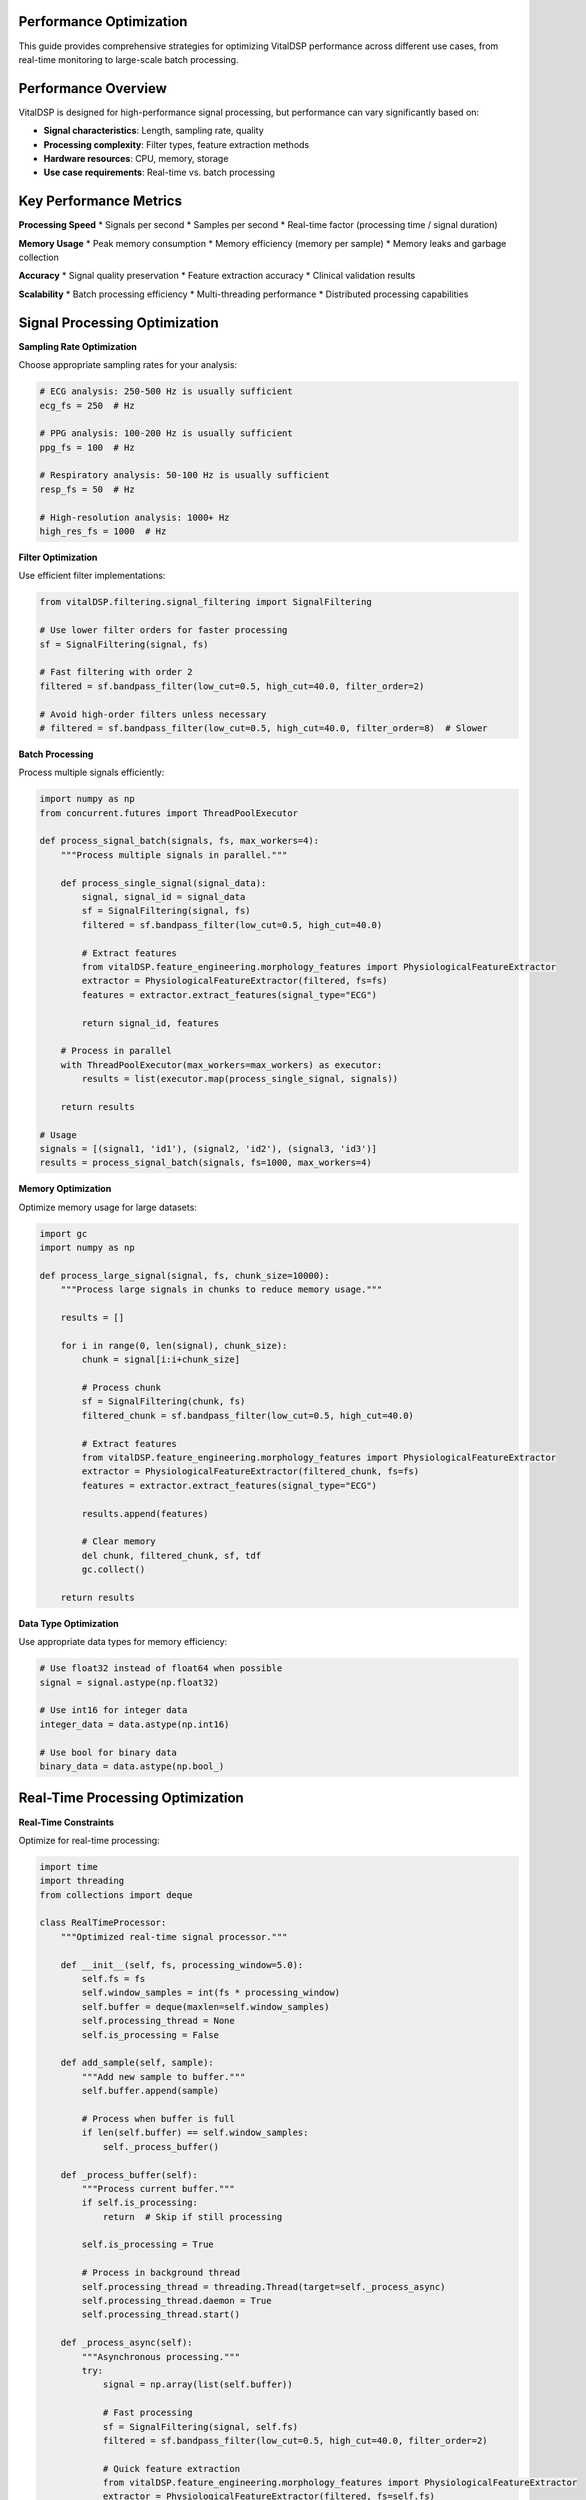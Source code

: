 Performance Optimization
==========================

This guide provides comprehensive strategies for optimizing VitalDSP performance across different use cases, from real-time monitoring to large-scale batch processing.

Performance Overview
====================

VitalDSP is designed for high-performance signal processing, but performance can vary significantly based on:

* **Signal characteristics**: Length, sampling rate, quality
* **Processing complexity**: Filter types, feature extraction methods
* **Hardware resources**: CPU, memory, storage
* **Use case requirements**: Real-time vs. batch processing

Key Performance Metrics
========================

**Processing Speed**
* Signals per second
* Samples per second
* Real-time factor (processing time / signal duration)

**Memory Usage**
* Peak memory consumption
* Memory efficiency (memory per sample)
* Memory leaks and garbage collection

**Accuracy**
* Signal quality preservation
* Feature extraction accuracy
* Clinical validation results

**Scalability**
* Batch processing efficiency
* Multi-threading performance
* Distributed processing capabilities

Signal Processing Optimization
================================

**Sampling Rate Optimization**

Choose appropriate sampling rates for your analysis:

.. code-block:: python

   # ECG analysis: 250-500 Hz is usually sufficient
   ecg_fs = 250  # Hz
   
   # PPG analysis: 100-200 Hz is usually sufficient
   ppg_fs = 100  # Hz
   
   # Respiratory analysis: 50-100 Hz is usually sufficient
   resp_fs = 50  # Hz
   
   # High-resolution analysis: 1000+ Hz
   high_res_fs = 1000  # Hz

**Filter Optimization**

Use efficient filter implementations:

.. code-block:: python

   from vitalDSP.filtering.signal_filtering import SignalFiltering
   
   # Use lower filter orders for faster processing
   sf = SignalFiltering(signal, fs)
   
   # Fast filtering with order 2
   filtered = sf.bandpass_filter(low_cut=0.5, high_cut=40.0, filter_order=2)
   
   # Avoid high-order filters unless necessary
   # filtered = sf.bandpass_filter(low_cut=0.5, high_cut=40.0, filter_order=8)  # Slower

**Batch Processing**

Process multiple signals efficiently:

.. code-block:: python

   import numpy as np
   from concurrent.futures import ThreadPoolExecutor
   
   def process_signal_batch(signals, fs, max_workers=4):
       """Process multiple signals in parallel."""
       
       def process_single_signal(signal_data):
           signal, signal_id = signal_data
           sf = SignalFiltering(signal, fs)
           filtered = sf.bandpass_filter(low_cut=0.5, high_cut=40.0)
           
           # Extract features
           from vitalDSP.feature_engineering.morphology_features import PhysiologicalFeatureExtractor
           extractor = PhysiologicalFeatureExtractor(filtered, fs=fs)
           features = extractor.extract_features(signal_type="ECG")
           
           return signal_id, features
       
       # Process in parallel
       with ThreadPoolExecutor(max_workers=max_workers) as executor:
           results = list(executor.map(process_single_signal, signals))
       
       return results
   
   # Usage
   signals = [(signal1, 'id1'), (signal2, 'id2'), (signal3, 'id3')]
   results = process_signal_batch(signals, fs=1000, max_workers=4)

**Memory Optimization**

Optimize memory usage for large datasets:

.. code-block:: python

   import gc
   import numpy as np
   
   def process_large_signal(signal, fs, chunk_size=10000):
       """Process large signals in chunks to reduce memory usage."""
       
       results = []
       
       for i in range(0, len(signal), chunk_size):
           chunk = signal[i:i+chunk_size]
           
           # Process chunk
           sf = SignalFiltering(chunk, fs)
           filtered_chunk = sf.bandpass_filter(low_cut=0.5, high_cut=40.0)
           
           # Extract features
           from vitalDSP.feature_engineering.morphology_features import PhysiologicalFeatureExtractor
           extractor = PhysiologicalFeatureExtractor(filtered_chunk, fs=fs)
           features = extractor.extract_features(signal_type="ECG")
           
           results.append(features)
           
           # Clear memory
           del chunk, filtered_chunk, sf, tdf
           gc.collect()
       
       return results

**Data Type Optimization**

Use appropriate data types for memory efficiency:

.. code-block:: python

   # Use float32 instead of float64 when possible
   signal = signal.astype(np.float32)
   
   # Use int16 for integer data
   integer_data = data.astype(np.int16)
   
   # Use bool for binary data
   binary_data = data.astype(np.bool_)

Real-Time Processing Optimization
=================================

**Real-Time Constraints**

Optimize for real-time processing:

.. code-block:: python

   import time
   import threading
   from collections import deque
   
   class RealTimeProcessor:
       """Optimized real-time signal processor."""
       
       def __init__(self, fs, processing_window=5.0):
           self.fs = fs
           self.window_samples = int(fs * processing_window)
           self.buffer = deque(maxlen=self.window_samples)
           self.processing_thread = None
           self.is_processing = False
           
       def add_sample(self, sample):
           """Add new sample to buffer."""
           self.buffer.append(sample)
           
           # Process when buffer is full
           if len(self.buffer) == self.window_samples:
               self._process_buffer()
       
       def _process_buffer(self):
           """Process current buffer."""
           if self.is_processing:
               return  # Skip if still processing
           
           self.is_processing = True
           
           # Process in background thread
           self.processing_thread = threading.Thread(target=self._process_async)
           self.processing_thread.daemon = True
           self.processing_thread.start()
       
       def _process_async(self):
           """Asynchronous processing."""
           try:
               signal = np.array(list(self.buffer))
               
               # Fast processing
               sf = SignalFiltering(signal, self.fs)
               filtered = sf.bandpass_filter(low_cut=0.5, high_cut=40.0, filter_order=2)
               
               # Quick feature extraction
               from vitalDSP.feature_engineering.morphology_features import PhysiologicalFeatureExtractor
               extractor = PhysiologicalFeatureExtractor(filtered, fs=self.fs)
               features = extractor.extract_features(signal_type="ECG")
               
               # Store results
               self._store_results(features)
               
           finally:
               self.is_processing = False
       
       def _store_results(self, features):
           """Store processing results."""
           # Implement result storage
           pass

**Low-Latency Processing**

Minimize processing latency:

.. code-block:: python

   def low_latency_filter(signal, fs, low_cut=0.5, high_cut=40.0):
       """Low-latency filtering implementation."""
       
       # Use simple IIR filter for low latency
       from scipy import signal as sp_signal
       
       # Design filter
       nyquist = fs / 2
       low = low_cut / nyquist
       high = high_cut / nyquist
       
       # Use Butterworth filter with low order
       b, a = sp_signal.butter(2, [low, high], btype='band')
       
       # Apply filter
       filtered = sp_signal.filtfilt(b, a, signal)
       
       return filtered

**Streaming Processing**

Process continuous data streams:

.. code-block:: python

   class StreamingProcessor:
       """Streaming signal processor."""
       
       def __init__(self, fs, window_size=5.0, overlap=0.5):
           self.fs = fs
           self.window_size = int(fs * window_size)
           self.overlap = int(fs * overlap)
           self.buffer = deque(maxlen=self.window_size)
           self.last_processed = 0
           
       def process_stream(self, new_samples):
           """Process new samples from stream."""
           results = []
           
           # Add new samples to buffer
           for sample in new_samples:
               self.buffer.append(sample)
           
           # Process overlapping windows
           while len(self.buffer) >= self.window_size:
               if len(self.buffer) - self.last_processed >= self.overlap:
                   # Extract window
                   window = np.array(list(self.buffer)[-self.window_size:])
                   
                   # Process window
                   result = self._process_window(window)
                   results.append(result)
                   
                   self.last_processed = len(self.buffer)
               
               # Remove old samples
               if len(self.buffer) > self.window_size:
                   self.buffer.popleft()
           
           return results
       
       def _process_window(self, window):
           """Process a single window."""
           # Implement window processing
           sf = SignalFiltering(window, self.fs)
           filtered = sf.bandpass_filter(low_cut=0.5, high_cut=40.0)
           
           return filtered

Machine Learning Optimization
==============================

**Neural Network Optimization**

Optimize neural network performance:

.. code-block:: python

   from vitalDSP.advanced_computation.neural_network_filtering import NeuralNetworkFiltering
   
   def optimized_neural_filter(signal, fs):
       """Optimized neural network filtering."""
       
       # Use smaller network for faster processing
       nn_filter = NeuralNetworkFiltering(
           model_type='autoencoder',
           hidden_layers=[32, 16, 8],  # Smaller network
           epochs=50,  # Fewer epochs
           learning_rate=0.01,
           batch_size=32,
           early_stopping=True  # Stop early if no improvement
       )
       
       # Train on smaller dataset if possible
       if len(signal) > 10000:
           # Use subset for training
           train_signal = signal[:10000]
           nn_filter.train(train_signal)
       else:
           nn_filter.train(signal)
       
       # Apply filtering
       filtered = nn_filter.filter(signal)
       
       return filtered

**Anomaly Detection Optimization**

Optimize anomaly detection:

.. code-block:: python

   from vitalDSP.advanced_computation.anomaly_detection import AnomalyDetection
   
   def fast_anomaly_detection(signal, contamination=0.1):
       """Fast anomaly detection."""
       
       # Use faster method
       detector = AnomalyDetection(
           method='isolation_forest',  # Faster than one_class_svm
           contamination=contamination,
           n_estimators=50,  # Fewer trees
           max_samples=1000  # Limit sample size
       )
       
       # Detect anomalies
       anomalies = detector.detect_anomalies(signal)
       
       return anomalies

**Bayesian Optimization Optimization**

Optimize Bayesian optimization:

.. code-block:: python

   from vitalDSP.advanced_computation.bayesian_optimization import BayesianOptimization
   
   def fast_bayesian_optimization(signal, fs):
       """Fast Bayesian optimization."""
       
       def objective_function(params):
           # Fast objective function
           sf = SignalFiltering(signal, fs)
           filtered = sf.bandpass_filter(
               low_cut=params['low_cut'],
               high_cut=params['high_cut'],
               filter_order=int(params['filter_order'])
           )
           
           # Use simple quality metric
           return np.std(filtered)
       
       # Narrow parameter bounds
       param_bounds = {
           'low_cut': (0.5, 2.0),
           'high_cut': (20.0, 40.0),
           'filter_order': (2, 4)
       }
       
       # Use fewer iterations
       bo = BayesianOptimization(objective_function, param_bounds)
       bo.optimize(n_iter=10)  # Fewer iterations
       
       return bo.max['params']

Web Application Optimization
============================

**Frontend Optimization**

Optimize web application performance:

.. code-block:: python

   # Use efficient data formats
   import json
   
   def optimize_data_transfer(data):
       """Optimize data for web transfer."""
       
       # Convert to efficient format
       if isinstance(data, np.ndarray):
           # Convert to list for JSON serialization
           data = data.tolist()
       
       # Compress large datasets
       if len(str(data)) > 10000:  # 10KB threshold
           import gzip
           compressed = gzip.compress(json.dumps(data).encode())
           return compressed
       
       return data

**Backend Optimization**

Optimize backend processing:

.. code-block:: python

   from vitalDSP_webapp.services.data_service import DataService
   
   class OptimizedDataService(DataService):
       """Optimized data service."""
       
       def __init__(self):
           super().__init__()
           self.cache = {}  # Simple cache
           
       def get_filtered_data(self, data_id):
           """Get filtered data with caching."""
           
           # Check cache first
           if data_id in self.cache:
               return self.cache[data_id]
           
           # Load from storage
           data = super().get_filtered_data(data_id)
           
           # Cache result
           self.cache[data_id] = data
           
           return data
       
       def clear_cache(self):
           """Clear cache."""
           self.cache.clear()

**Database Optimization**

Optimize database operations:

.. code-block:: python

   import sqlite3
   import pandas as pd
   
   class OptimizedDatabase:
       """Optimized database operations."""
       
       def __init__(self, db_path):
           self.db_path = db_path
           self.connection = sqlite3.connect(db_path)
           
           # Create indexes for faster queries
           self._create_indexes()
       
       def _create_indexes(self):
           """Create database indexes."""
           cursor = self.connection.cursor()
           
           # Create indexes on frequently queried columns
           cursor.execute("CREATE INDEX IF NOT EXISTS idx_timestamp ON signals(timestamp)")
           cursor.execute("CREATE INDEX IF NOT EXISTS idx_signal_type ON signals(signal_type)")
           cursor.execute("CREATE INDEX IF NOT EXISTS idx_patient_id ON signals(patient_id)")
           
           self.connection.commit()
       
       def batch_insert(self, data_list):
           """Batch insert for better performance."""
           cursor = self.connection.cursor()
           
           # Prepare data
           data_tuples = [(d['timestamp'], d['signal_type'], d['data']) for d in data_list]
           
           # Batch insert
           cursor.executemany(
               "INSERT INTO signals (timestamp, signal_type, data) VALUES (?, ?, ?)",
               data_tuples
           )
           
           self.connection.commit()

Hardware Optimization
=====================

**CPU Optimization**

Optimize CPU usage:

.. code-block:: python

   import multiprocessing
   import os
   
   def optimize_cpu_usage():
       """Optimize CPU usage."""
       
       # Set number of threads for numpy
       os.environ['OMP_NUM_THREADS'] = str(multiprocessing.cpu_count())
       os.environ['MKL_NUM_THREADS'] = str(multiprocessing.cpu_count())
       
       # Set number of threads for scipy
       os.environ['OPENBLAS_NUM_THREADS'] = str(multiprocessing.cpu_count())
       
       # Use all available cores
       num_cores = multiprocessing.cpu_count()
       print(f"Using {num_cores} CPU cores")

**Memory Optimization**

Optimize memory usage:

.. code-block:: python

   import psutil
   import gc
   
   def optimize_memory_usage():
       """Optimize memory usage."""
       
       # Get current memory usage
       memory = psutil.virtual_memory()
       print(f"Memory usage: {memory.percent}%")
       
       # Force garbage collection
       gc.collect()
       
       # Set memory limits
       import resource
       resource.setrlimit(resource.RLIMIT_AS, (2**30, 2**30))  # 1GB limit
       
       # Optimize garbage collection
       gc.set_threshold(1000, 10, 10)

**GPU Optimization**

Use GPU acceleration when available:

.. code-block:: python

   def check_gpu_availability():
       """Check if GPU is available."""
       
       try:
           import cupy as cp
           print("GPU (CuPy) is available")
           return True
       except ImportError:
           print("GPU (CuPy) is not available")
           return False
       
       try:
           import torch
           if torch.cuda.is_available():
               print("GPU (PyTorch) is available")
               return True
           else:
               print("GPU (PyTorch) is not available")
               return False
       except ImportError:
           print("PyTorch is not installed")
           return False

**Storage Optimization**

Optimize storage operations:

.. code-block:: python

   import h5py
   import numpy as np
   
   class OptimizedStorage:
       """Optimized storage for large datasets."""
       
       def __init__(self, file_path):
           self.file_path = file_path
           self.h5_file = h5py.File(file_path, 'a')
       
       def store_signal(self, signal_id, signal_data, metadata=None):
           """Store signal data efficiently."""
           
           # Create dataset with compression
           dataset = self.h5_file.create_dataset(
               signal_id,
               data=signal_data,
               compression='gzip',
               compression_opts=9,
               chunks=True
           )
           
           # Store metadata
           if metadata:
               for key, value in metadata.items():
                   dataset.attrs[key] = value
       
       def load_signal(self, signal_id):
           """Load signal data efficiently."""
           
           if signal_id in self.h5_file:
               return self.h5_file[signal_id][:]
           else:
               return None
       
       def close(self):
           """Close storage file."""
           self.h5_file.close()

Performance Monitoring
=======================

**Performance Profiling**

Profile your code to identify bottlenecks:

.. code-block:: python

   import cProfile
   import pstats
   
   def profile_function(func, *args, **kwargs):
       """Profile a function."""
       
       profiler = cProfile.Profile()
       profiler.enable()
       
       result = func(*args, **kwargs)
       
       profiler.disable()
       
       # Print results
       stats = pstats.Stats(profiler)
       stats.sort_stats('cumulative')
       stats.print_stats(10)  # Top 10 functions
       
       return result

**Performance Metrics**

Monitor performance metrics:

.. code-block:: python

   import time
   import psutil
   import threading
   
   class PerformanceMonitor:
       """Monitor performance metrics."""
       
       def __init__(self):
           self.metrics = {}
           self.monitoring = False
           self.monitor_thread = None
       
       def start_monitoring(self):
           """Start performance monitoring."""
           self.monitoring = True
           self.monitor_thread = threading.Thread(target=self._monitor)
           self.monitor_thread.daemon = True
           self.monitor_thread.start()
       
       def stop_monitoring(self):
           """Stop performance monitoring."""
           self.monitoring = False
           if self.monitor_thread:
               self.monitor_thread.join()
       
       def _monitor(self):
           """Monitor performance metrics."""
           while self.monitoring:
               # CPU usage
               cpu_percent = psutil.cpu_percent()
               
               # Memory usage
               memory = psutil.virtual_memory()
               memory_percent = memory.percent
               
               # Store metrics
               timestamp = time.time()
               self.metrics[timestamp] = {
                   'cpu_percent': cpu_percent,
                   'memory_percent': memory_percent
               }
               
               time.sleep(1)  # Monitor every second
       
       def get_metrics(self):
           """Get performance metrics."""
           return self.metrics.copy()

**Benchmarking**

Benchmark your implementations:

.. code-block:: python

   import time
   import numpy as np
   
   def benchmark_function(func, *args, **kwargs):
       """Benchmark a function."""
       
       # Warm up
       for _ in range(5):
           func(*args, **kwargs)
       
       # Benchmark
       times = []
       for _ in range(10):
           start_time = time.time()
           result = func(*args, **kwargs)
           end_time = time.time()
           times.append(end_time - start_time)
       
       # Calculate statistics
       mean_time = np.mean(times)
       std_time = np.std(times)
       min_time = np.min(times)
       max_time = np.max(times)
       
       print(f"Function: {func.__name__}")
       print(f"Mean time: {mean_time:.4f} seconds")
       print(f"Std time: {std_time:.4f} seconds")
       print(f"Min time: {min_time:.4f} seconds")
       print(f"Max time: {max_time:.4f} seconds")
       
       return {
           'mean': mean_time,
           'std': std_time,
           'min': min_time,
           'max': max_time
       }

Best Practices
==============

**Code Optimization**

* Use appropriate data types
* Avoid unnecessary computations
* Cache frequently used results
* Use efficient algorithms
* Minimize memory allocations

**Algorithm Selection**

* Choose algorithms based on requirements
* Consider accuracy vs. speed trade-offs
* Use simpler algorithms when possible
* Optimize for your specific use case

**Resource Management**

* Monitor resource usage
* Set appropriate limits
* Clean up resources properly
* Use efficient data structures

**Testing and Validation**

* Benchmark different implementations
* Validate performance improvements
* Test with realistic data
* Monitor performance over time

**Documentation**

* Document performance characteristics
* Include performance requirements
* Provide optimization guidelines
* Share best practices

This guide provides comprehensive strategies for optimizing VitalDSP performance. Choose the techniques that best fit your specific use case and requirements.

For more specific optimization advice, consult the API documentation or contact our support team.
